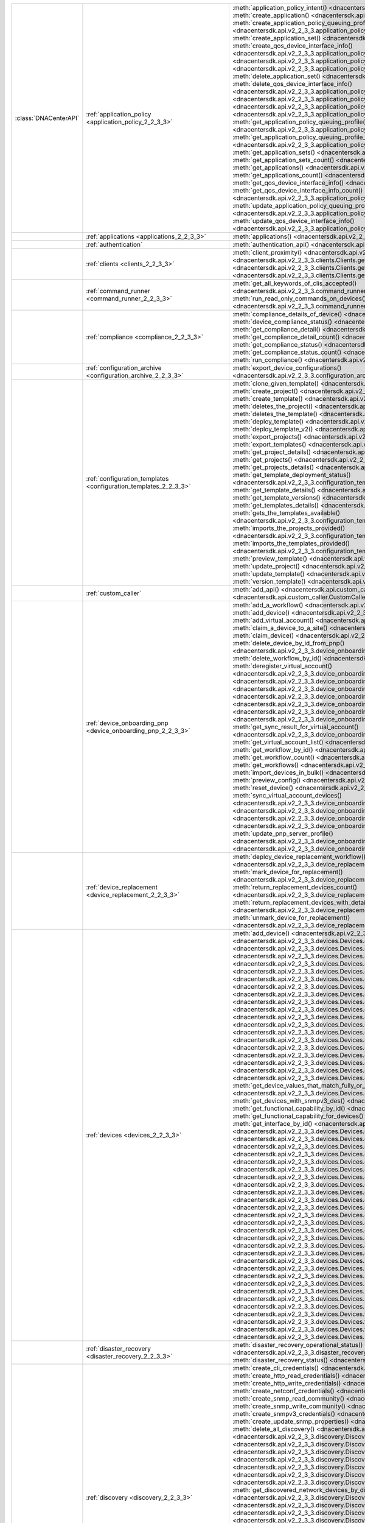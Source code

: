 +----------------------+--------------------------------------------------------------------------------+---------------------------------------------------------------------------------------------------------------------------------------------------------------------------------+
|:class:`DNACenterAPI` | :ref:`application_policy <application_policy_2_2_3_3>`                         | :meth:`application_policy_intent() <dnacentersdk.api.v2_2_3_3.application_policy.ApplicationPolicy.application_policy_intent>`                                                  |
|                      |                                                                                | :meth:`create_application() <dnacentersdk.api.v2_2_3_3.application_policy.ApplicationPolicy.create_application>`                                                                |
|                      |                                                                                | :meth:`create_application_policy_queuing_profile() <dnacentersdk.api.v2_2_3_3.application_policy.ApplicationPolicy.create_application_policy_queuing_profile>`                  |
|                      |                                                                                | :meth:`create_application_set() <dnacentersdk.api.v2_2_3_3.application_policy.ApplicationPolicy.create_application_set>`                                                        |
|                      |                                                                                | :meth:`create_qos_device_interface_info() <dnacentersdk.api.v2_2_3_3.application_policy.ApplicationPolicy.create_qos_device_interface_info>`                                    |
|                      |                                                                                | :meth:`delete_application() <dnacentersdk.api.v2_2_3_3.application_policy.ApplicationPolicy.delete_application>`                                                                |
|                      |                                                                                | :meth:`delete_application_policy_queuing_profile() <dnacentersdk.api.v2_2_3_3.application_policy.ApplicationPolicy.delete_application_policy_queuing_profile>`                  |
|                      |                                                                                | :meth:`delete_application_set() <dnacentersdk.api.v2_2_3_3.application_policy.ApplicationPolicy.delete_application_set>`                                                        |
|                      |                                                                                | :meth:`delete_qos_device_interface_info() <dnacentersdk.api.v2_2_3_3.application_policy.ApplicationPolicy.delete_qos_device_interface_info>`                                    |
|                      |                                                                                | :meth:`edit_application() <dnacentersdk.api.v2_2_3_3.application_policy.ApplicationPolicy.edit_application>`                                                                    |
|                      |                                                                                | :meth:`get_application_policy() <dnacentersdk.api.v2_2_3_3.application_policy.ApplicationPolicy.get_application_policy>`                                                        |
|                      |                                                                                | :meth:`get_application_policy_default() <dnacentersdk.api.v2_2_3_3.application_policy.ApplicationPolicy.get_application_policy_default>`                                        |
|                      |                                                                                | :meth:`get_application_policy_queuing_profile() <dnacentersdk.api.v2_2_3_3.application_policy.ApplicationPolicy.get_application_policy_queuing_profile>`                        |
|                      |                                                                                | :meth:`get_application_policy_queuing_profile_count() <dnacentersdk.api.v2_2_3_3.application_policy.ApplicationPolicy.get_application_policy_queuing_profile_count>`            |
|                      |                                                                                | :meth:`get_application_sets() <dnacentersdk.api.v2_2_3_3.application_policy.ApplicationPolicy.get_application_sets>`                                                            |
|                      |                                                                                | :meth:`get_application_sets_count() <dnacentersdk.api.v2_2_3_3.application_policy.ApplicationPolicy.get_application_sets_count>`                                                |
|                      |                                                                                | :meth:`get_applications() <dnacentersdk.api.v2_2_3_3.application_policy.ApplicationPolicy.get_applications>`                                                                    |
|                      |                                                                                | :meth:`get_applications_count() <dnacentersdk.api.v2_2_3_3.application_policy.ApplicationPolicy.get_applications_count>`                                                        |
|                      |                                                                                | :meth:`get_qos_device_interface_info() <dnacentersdk.api.v2_2_3_3.application_policy.ApplicationPolicy.get_qos_device_interface_info>`                                          |
|                      |                                                                                | :meth:`get_qos_device_interface_info_count() <dnacentersdk.api.v2_2_3_3.application_policy.ApplicationPolicy.get_qos_device_interface_info_count>`                              |
|                      |                                                                                | :meth:`update_application_policy_queuing_profile() <dnacentersdk.api.v2_2_3_3.application_policy.ApplicationPolicy.update_application_policy_queuing_profile>`                  |
|                      |                                                                                | :meth:`update_qos_device_interface_info() <dnacentersdk.api.v2_2_3_3.application_policy.ApplicationPolicy.update_qos_device_interface_info>`                                    |
+----------------------+--------------------------------------------------------------------------------+---------------------------------------------------------------------------------------------------------------------------------------------------------------------------------+
|                      | :ref:`applications <applications_2_2_3_3>`                                     | :meth:`applications() <dnacentersdk.api.v2_2_3_3.applications.Applications.applications>`                                                                                       |
+----------------------+--------------------------------------------------------------------------------+---------------------------------------------------------------------------------------------------------------------------------------------------------------------------------+
|                      | :ref:`authentication`                                                          | :meth:`authentication_api() <dnacentersdk.api.authentication.Authentication.authentication_api>`                                                                                |
+----------------------+--------------------------------------------------------------------------------+---------------------------------------------------------------------------------------------------------------------------------------------------------------------------------+
|                      | :ref:`clients <clients_2_2_3_3>`                                               | :meth:`client_proximity() <dnacentersdk.api.v2_2_3_3.clients.Clients.client_proximity>`                                                                                         |
|                      |                                                                                | :meth:`get_client_detail() <dnacentersdk.api.v2_2_3_3.clients.Clients.get_client_detail>`                                                                                       |
|                      |                                                                                | :meth:`get_client_enrichment_details() <dnacentersdk.api.v2_2_3_3.clients.Clients.get_client_enrichment_details>`                                                               |
|                      |                                                                                | :meth:`get_overall_client_health() <dnacentersdk.api.v2_2_3_3.clients.Clients.get_overall_client_health>`                                                                       |
+----------------------+--------------------------------------------------------------------------------+---------------------------------------------------------------------------------------------------------------------------------------------------------------------------------+
|                      | :ref:`command_runner <command_runner_2_2_3_3>`                                 | :meth:`get_all_keywords_of_clis_accepted() <dnacentersdk.api.v2_2_3_3.command_runner.CommandRunner.get_all_keywords_of_clis_accepted>`                                          |
|                      |                                                                                | :meth:`run_read_only_commands_on_devices() <dnacentersdk.api.v2_2_3_3.command_runner.CommandRunner.run_read_only_commands_on_devices>`                                          |
+----------------------+--------------------------------------------------------------------------------+---------------------------------------------------------------------------------------------------------------------------------------------------------------------------------+
|                      | :ref:`compliance <compliance_2_2_3_3>`                                         | :meth:`compliance_details_of_device() <dnacentersdk.api.v2_2_3_3.compliance.Compliance.compliance_details_of_device>`                                                           |
|                      |                                                                                | :meth:`device_compliance_status() <dnacentersdk.api.v2_2_3_3.compliance.Compliance.device_compliance_status>`                                                                   |
|                      |                                                                                | :meth:`get_compliance_detail() <dnacentersdk.api.v2_2_3_3.compliance.Compliance.get_compliance_detail>`                                                                         |
|                      |                                                                                | :meth:`get_compliance_detail_count() <dnacentersdk.api.v2_2_3_3.compliance.Compliance.get_compliance_detail_count>`                                                             |
|                      |                                                                                | :meth:`get_compliance_status() <dnacentersdk.api.v2_2_3_3.compliance.Compliance.get_compliance_status>`                                                                         |
|                      |                                                                                | :meth:`get_compliance_status_count() <dnacentersdk.api.v2_2_3_3.compliance.Compliance.get_compliance_status_count>`                                                             |
|                      |                                                                                | :meth:`run_compliance() <dnacentersdk.api.v2_2_3_3.compliance.Compliance.run_compliance>`                                                                                       |
+----------------------+--------------------------------------------------------------------------------+---------------------------------------------------------------------------------------------------------------------------------------------------------------------------------+
|                      | :ref:`configuration_archive <configuration_archive_2_2_3_3>`                   | :meth:`export_device_configurations() <dnacentersdk.api.v2_2_3_3.configuration_archive.ConfigurationArchive.export_device_configurations>`                                      |
+----------------------+--------------------------------------------------------------------------------+---------------------------------------------------------------------------------------------------------------------------------------------------------------------------------+
|                      | :ref:`configuration_templates <configuration_templates_2_2_3_3>`               | :meth:`clone_given_template() <dnacentersdk.api.v2_2_3_3.configuration_templates.ConfigurationTemplates.clone_given_template>`                                                  |
|                      |                                                                                | :meth:`create_project() <dnacentersdk.api.v2_2_3_3.configuration_templates.ConfigurationTemplates.create_project>`                                                              |
|                      |                                                                                | :meth:`create_template() <dnacentersdk.api.v2_2_3_3.configuration_templates.ConfigurationTemplates.create_template>`                                                            |
|                      |                                                                                | :meth:`deletes_the_project() <dnacentersdk.api.v2_2_3_3.configuration_templates.ConfigurationTemplates.deletes_the_project>`                                                    |
|                      |                                                                                | :meth:`deletes_the_template() <dnacentersdk.api.v2_2_3_3.configuration_templates.ConfigurationTemplates.deletes_the_template>`                                                  |
|                      |                                                                                | :meth:`deploy_template() <dnacentersdk.api.v2_2_3_3.configuration_templates.ConfigurationTemplates.deploy_template>`                                                            |
|                      |                                                                                | :meth:`deploy_template_v2() <dnacentersdk.api.v2_2_3_3.configuration_templates.ConfigurationTemplates.deploy_template_v2>`                                                      |
|                      |                                                                                | :meth:`export_projects() <dnacentersdk.api.v2_2_3_3.configuration_templates.ConfigurationTemplates.export_projects>`                                                            |
|                      |                                                                                | :meth:`export_templates() <dnacentersdk.api.v2_2_3_3.configuration_templates.ConfigurationTemplates.export_templates>`                                                          |
|                      |                                                                                | :meth:`get_project_details() <dnacentersdk.api.v2_2_3_3.configuration_templates.ConfigurationTemplates.get_project_details>`                                                    |
|                      |                                                                                | :meth:`get_projects() <dnacentersdk.api.v2_2_3_3.configuration_templates.ConfigurationTemplates.get_projects>`                                                                  |
|                      |                                                                                | :meth:`get_projects_details() <dnacentersdk.api.v2_2_3_3.configuration_templates.ConfigurationTemplates.get_projects_details>`                                                  |
|                      |                                                                                | :meth:`get_template_deployment_status() <dnacentersdk.api.v2_2_3_3.configuration_templates.ConfigurationTemplates.get_template_deployment_status>`                              |
|                      |                                                                                | :meth:`get_template_details() <dnacentersdk.api.v2_2_3_3.configuration_templates.ConfigurationTemplates.get_template_details>`                                                  |
|                      |                                                                                | :meth:`get_template_versions() <dnacentersdk.api.v2_2_3_3.configuration_templates.ConfigurationTemplates.get_template_versions>`                                                |
|                      |                                                                                | :meth:`get_templates_details() <dnacentersdk.api.v2_2_3_3.configuration_templates.ConfigurationTemplates.get_templates_details>`                                                |
|                      |                                                                                | :meth:`gets_the_templates_available() <dnacentersdk.api.v2_2_3_3.configuration_templates.ConfigurationTemplates.gets_the_templates_available>`                                  |
|                      |                                                                                | :meth:`imports_the_projects_provided() <dnacentersdk.api.v2_2_3_3.configuration_templates.ConfigurationTemplates.imports_the_projects_provided>`                                |
|                      |                                                                                | :meth:`imports_the_templates_provided() <dnacentersdk.api.v2_2_3_3.configuration_templates.ConfigurationTemplates.imports_the_templates_provided>`                              |
|                      |                                                                                | :meth:`preview_template() <dnacentersdk.api.v2_2_3_3.configuration_templates.ConfigurationTemplates.preview_template>`                                                          |
|                      |                                                                                | :meth:`update_project() <dnacentersdk.api.v2_2_3_3.configuration_templates.ConfigurationTemplates.update_project>`                                                              |
|                      |                                                                                | :meth:`update_template() <dnacentersdk.api.v2_2_3_3.configuration_templates.ConfigurationTemplates.update_template>`                                                            |
|                      |                                                                                | :meth:`version_template() <dnacentersdk.api.v2_2_3_3.configuration_templates.ConfigurationTemplates.version_template>`                                                          |
+----------------------+--------------------------------------------------------------------------------+---------------------------------------------------------------------------------------------------------------------------------------------------------------------------------+
|                      | :ref:`custom_caller`                                                           | :meth:`add_api() <dnacentersdk.api.custom_caller.CustomCaller.add_api>`                                                                                                         |
|                      |                                                                                | :meth:`call_api() <dnacentersdk.api.custom_caller.CustomCaller.call_api>`                                                                                                       |
+----------------------+--------------------------------------------------------------------------------+---------------------------------------------------------------------------------------------------------------------------------------------------------------------------------+
|                      | :ref:`device_onboarding_pnp <device_onboarding_pnp_2_2_3_3>`                   | :meth:`add_a_workflow() <dnacentersdk.api.v2_2_3_3.device_onboarding_pnp.DeviceOnboardingPnp.add_a_workflow>`                                                                   |
|                      |                                                                                | :meth:`add_device() <dnacentersdk.api.v2_2_3_3.device_onboarding_pnp.DeviceOnboardingPnp.add_device>`                                                                           |
|                      |                                                                                | :meth:`add_virtual_account() <dnacentersdk.api.v2_2_3_3.device_onboarding_pnp.DeviceOnboardingPnp.add_virtual_account>`                                                         |
|                      |                                                                                | :meth:`claim_a_device_to_a_site() <dnacentersdk.api.v2_2_3_3.device_onboarding_pnp.DeviceOnboardingPnp.claim_a_device_to_a_site>`                                               |
|                      |                                                                                | :meth:`claim_device() <dnacentersdk.api.v2_2_3_3.device_onboarding_pnp.DeviceOnboardingPnp.claim_device>`                                                                       |
|                      |                                                                                | :meth:`delete_device_by_id_from_pnp() <dnacentersdk.api.v2_2_3_3.device_onboarding_pnp.DeviceOnboardingPnp.delete_device_by_id_from_pnp>`                                       |
|                      |                                                                                | :meth:`delete_workflow_by_id() <dnacentersdk.api.v2_2_3_3.device_onboarding_pnp.DeviceOnboardingPnp.delete_workflow_by_id>`                                                     |
|                      |                                                                                | :meth:`deregister_virtual_account() <dnacentersdk.api.v2_2_3_3.device_onboarding_pnp.DeviceOnboardingPnp.deregister_virtual_account>`                                           |
|                      |                                                                                | :meth:`get_device_by_id() <dnacentersdk.api.v2_2_3_3.device_onboarding_pnp.DeviceOnboardingPnp.get_device_by_id>`                                                               |
|                      |                                                                                | :meth:`get_device_count() <dnacentersdk.api.v2_2_3_3.device_onboarding_pnp.DeviceOnboardingPnp.get_device_count>`                                                               |
|                      |                                                                                | :meth:`get_device_history() <dnacentersdk.api.v2_2_3_3.device_onboarding_pnp.DeviceOnboardingPnp.get_device_history>`                                                           |
|                      |                                                                                | :meth:`get_device_list() <dnacentersdk.api.v2_2_3_3.device_onboarding_pnp.DeviceOnboardingPnp.get_device_list>`                                                                 |
|                      |                                                                                | :meth:`get_pnp_global_settings() <dnacentersdk.api.v2_2_3_3.device_onboarding_pnp.DeviceOnboardingPnp.get_pnp_global_settings>`                                                 |
|                      |                                                                                | :meth:`get_smart_account_list() <dnacentersdk.api.v2_2_3_3.device_onboarding_pnp.DeviceOnboardingPnp.get_smart_account_list>`                                                   |
|                      |                                                                                | :meth:`get_sync_result_for_virtual_account() <dnacentersdk.api.v2_2_3_3.device_onboarding_pnp.DeviceOnboardingPnp.get_sync_result_for_virtual_account>`                         |
|                      |                                                                                | :meth:`get_virtual_account_list() <dnacentersdk.api.v2_2_3_3.device_onboarding_pnp.DeviceOnboardingPnp.get_virtual_account_list>`                                               |
|                      |                                                                                | :meth:`get_workflow_by_id() <dnacentersdk.api.v2_2_3_3.device_onboarding_pnp.DeviceOnboardingPnp.get_workflow_by_id>`                                                           |
|                      |                                                                                | :meth:`get_workflow_count() <dnacentersdk.api.v2_2_3_3.device_onboarding_pnp.DeviceOnboardingPnp.get_workflow_count>`                                                           |
|                      |                                                                                | :meth:`get_workflows() <dnacentersdk.api.v2_2_3_3.device_onboarding_pnp.DeviceOnboardingPnp.get_workflows>`                                                                     |
|                      |                                                                                | :meth:`import_devices_in_bulk() <dnacentersdk.api.v2_2_3_3.device_onboarding_pnp.DeviceOnboardingPnp.import_devices_in_bulk>`                                                   |
|                      |                                                                                | :meth:`preview_config() <dnacentersdk.api.v2_2_3_3.device_onboarding_pnp.DeviceOnboardingPnp.preview_config>`                                                                   |
|                      |                                                                                | :meth:`reset_device() <dnacentersdk.api.v2_2_3_3.device_onboarding_pnp.DeviceOnboardingPnp.reset_device>`                                                                       |
|                      |                                                                                | :meth:`sync_virtual_account_devices() <dnacentersdk.api.v2_2_3_3.device_onboarding_pnp.DeviceOnboardingPnp.sync_virtual_account_devices>`                                       |
|                      |                                                                                | :meth:`un_claim_device() <dnacentersdk.api.v2_2_3_3.device_onboarding_pnp.DeviceOnboardingPnp.un_claim_device>`                                                                 |
|                      |                                                                                | :meth:`update_device() <dnacentersdk.api.v2_2_3_3.device_onboarding_pnp.DeviceOnboardingPnp.update_device>`                                                                     |
|                      |                                                                                | :meth:`update_pnp_global_settings() <dnacentersdk.api.v2_2_3_3.device_onboarding_pnp.DeviceOnboardingPnp.update_pnp_global_settings>`                                           |
|                      |                                                                                | :meth:`update_pnp_server_profile() <dnacentersdk.api.v2_2_3_3.device_onboarding_pnp.DeviceOnboardingPnp.update_pnp_server_profile>`                                             |
|                      |                                                                                | :meth:`update_workflow() <dnacentersdk.api.v2_2_3_3.device_onboarding_pnp.DeviceOnboardingPnp.update_workflow>`                                                                 |
+----------------------+--------------------------------------------------------------------------------+---------------------------------------------------------------------------------------------------------------------------------------------------------------------------------+
|                      | :ref:`device_replacement <device_replacement_2_2_3_3>`                         | :meth:`deploy_device_replacement_workflow() <dnacentersdk.api.v2_2_3_3.device_replacement.DeviceReplacement.deploy_device_replacement_workflow>`                                |
|                      |                                                                                | :meth:`mark_device_for_replacement() <dnacentersdk.api.v2_2_3_3.device_replacement.DeviceReplacement.mark_device_for_replacement>`                                              |
|                      |                                                                                | :meth:`return_replacement_devices_count() <dnacentersdk.api.v2_2_3_3.device_replacement.DeviceReplacement.return_replacement_devices_count>`                                    |
|                      |                                                                                | :meth:`return_replacement_devices_with_details() <dnacentersdk.api.v2_2_3_3.device_replacement.DeviceReplacement.return_replacement_devices_with_details>`                      |
|                      |                                                                                | :meth:`unmark_device_for_replacement() <dnacentersdk.api.v2_2_3_3.device_replacement.DeviceReplacement.unmark_device_for_replacement>`                                          |
+----------------------+--------------------------------------------------------------------------------+---------------------------------------------------------------------------------------------------------------------------------------------------------------------------------+
|                      | :ref:`devices <devices_2_2_3_3>`                                               | :meth:`add_device() <dnacentersdk.api.v2_2_3_3.devices.Devices.add_device>`                                                                                                     |
|                      |                                                                                | :meth:`delete_device_by_id() <dnacentersdk.api.v2_2_3_3.devices.Devices.delete_device_by_id>`                                                                                   |
|                      |                                                                                | :meth:`devices() <dnacentersdk.api.v2_2_3_3.devices.Devices.devices>`                                                                                                           |
|                      |                                                                                | :meth:`export_device_list() <dnacentersdk.api.v2_2_3_3.devices.Devices.export_device_list>`                                                                                     |
|                      |                                                                                | :meth:`get_all_interfaces() <dnacentersdk.api.v2_2_3_3.devices.Devices.get_all_interfaces>`                                                                                     |
|                      |                                                                                | :meth:`get_chassis_details_for_device() <dnacentersdk.api.v2_2_3_3.devices.Devices.get_chassis_details_for_device>`                                                             |
|                      |                                                                                | :meth:`get_device_by_id() <dnacentersdk.api.v2_2_3_3.devices.Devices.get_device_by_id>`                                                                                         |
|                      |                                                                                | :meth:`get_device_by_serial_number() <dnacentersdk.api.v2_2_3_3.devices.Devices.get_device_by_serial_number>`                                                                   |
|                      |                                                                                | :meth:`get_device_config_by_id() <dnacentersdk.api.v2_2_3_3.devices.Devices.get_device_config_by_id>`                                                                           |
|                      |                                                                                | :meth:`get_device_config_count() <dnacentersdk.api.v2_2_3_3.devices.Devices.get_device_config_count>`                                                                           |
|                      |                                                                                | :meth:`get_device_config_for_all_devices() <dnacentersdk.api.v2_2_3_3.devices.Devices.get_device_config_for_all_devices>`                                                       |
|                      |                                                                                | :meth:`get_device_count() <dnacentersdk.api.v2_2_3_3.devices.Devices.get_device_count>`                                                                                         |
|                      |                                                                                | :meth:`get_device_detail() <dnacentersdk.api.v2_2_3_3.devices.Devices.get_device_detail>`                                                                                       |
|                      |                                                                                | :meth:`get_device_enrichment_details() <dnacentersdk.api.v2_2_3_3.devices.Devices.get_device_enrichment_details>`                                                               |
|                      |                                                                                | :meth:`get_device_interface_count() <dnacentersdk.api.v2_2_3_3.devices.Devices.get_device_interface_count>`                                                                     |
|                      |                                                                                | :meth:`get_device_interface_count_by_id() <dnacentersdk.api.v2_2_3_3.devices.Devices.get_device_interface_count_by_id>`                                                         |
|                      |                                                                                | :meth:`get_device_interface_vlans() <dnacentersdk.api.v2_2_3_3.devices.Devices.get_device_interface_vlans>`                                                                     |
|                      |                                                                                | :meth:`get_device_interfaces_by_specified_range() <dnacentersdk.api.v2_2_3_3.devices.Devices.get_device_interfaces_by_specified_range>`                                         |
|                      |                                                                                | :meth:`get_device_list() <dnacentersdk.api.v2_2_3_3.devices.Devices.get_device_list>`                                                                                           |
|                      |                                                                                | :meth:`get_device_summary() <dnacentersdk.api.v2_2_3_3.devices.Devices.get_device_summary>`                                                                                     |
|                      |                                                                                | :meth:`get_device_values_that_match_fully_or_partially_an_attribute() <dnacentersdk.api.v2_2_3_3.devices.Devices.get_device_values_that_match_fully_or_partially_an_attribute>` |
|                      |                                                                                | :meth:`get_devices_with_snmpv3_des() <dnacentersdk.api.v2_2_3_3.devices.Devices.get_devices_with_snmpv3_des>`                                                                   |
|                      |                                                                                | :meth:`get_functional_capability_by_id() <dnacentersdk.api.v2_2_3_3.devices.Devices.get_functional_capability_by_id>`                                                           |
|                      |                                                                                | :meth:`get_functional_capability_for_devices() <dnacentersdk.api.v2_2_3_3.devices.Devices.get_functional_capability_for_devices>`                                               |
|                      |                                                                                | :meth:`get_interface_by_id() <dnacentersdk.api.v2_2_3_3.devices.Devices.get_interface_by_id>`                                                                                   |
|                      |                                                                                | :meth:`get_interface_by_ip() <dnacentersdk.api.v2_2_3_3.devices.Devices.get_interface_by_ip>`                                                                                   |
|                      |                                                                                | :meth:`get_interface_details() <dnacentersdk.api.v2_2_3_3.devices.Devices.get_interface_details>`                                                                               |
|                      |                                                                                | :meth:`get_interface_info_by_id() <dnacentersdk.api.v2_2_3_3.devices.Devices.get_interface_info_by_id>`                                                                         |
|                      |                                                                                | :meth:`get_isis_interfaces() <dnacentersdk.api.v2_2_3_3.devices.Devices.get_isis_interfaces>`                                                                                   |
|                      |                                                                                | :meth:`get_linecard_details() <dnacentersdk.api.v2_2_3_3.devices.Devices.get_linecard_details>`                                                                                 |
|                      |                                                                                | :meth:`get_module_count() <dnacentersdk.api.v2_2_3_3.devices.Devices.get_module_count>`                                                                                         |
|                      |                                                                                | :meth:`get_module_info_by_id() <dnacentersdk.api.v2_2_3_3.devices.Devices.get_module_info_by_id>`                                                                               |
|                      |                                                                                | :meth:`get_modules() <dnacentersdk.api.v2_2_3_3.devices.Devices.get_modules>`                                                                                                   |
|                      |                                                                                | :meth:`get_network_device_by_ip() <dnacentersdk.api.v2_2_3_3.devices.Devices.get_network_device_by_ip>`                                                                         |
|                      |                                                                                | :meth:`get_network_device_by_pagination_range() <dnacentersdk.api.v2_2_3_3.devices.Devices.get_network_device_by_pagination_range>`                                             |
|                      |                                                                                | :meth:`get_organization_list_for_meraki() <dnacentersdk.api.v2_2_3_3.devices.Devices.get_organization_list_for_meraki>`                                                         |
|                      |                                                                                | :meth:`get_ospf_interfaces() <dnacentersdk.api.v2_2_3_3.devices.Devices.get_ospf_interfaces>`                                                                                   |
|                      |                                                                                | :meth:`get_polling_interval_by_id() <dnacentersdk.api.v2_2_3_3.devices.Devices.get_polling_interval_by_id>`                                                                     |
|                      |                                                                                | :meth:`get_polling_interval_for_all_devices() <dnacentersdk.api.v2_2_3_3.devices.Devices.get_polling_interval_for_all_devices>`                                                 |
|                      |                                                                                | :meth:`get_stack_details_for_device() <dnacentersdk.api.v2_2_3_3.devices.Devices.get_stack_details_for_device>`                                                                 |
|                      |                                                                                | :meth:`get_supervisor_card_detail() <dnacentersdk.api.v2_2_3_3.devices.Devices.get_supervisor_card_detail>`                                                                     |
|                      |                                                                                | :meth:`get_wireless_lan_controller_details_by_id() <dnacentersdk.api.v2_2_3_3.devices.Devices.get_wireless_lan_controller_details_by_id>`                                       |
|                      |                                                                                | :meth:`inventory_insight_device_link_mismatch() <dnacentersdk.api.v2_2_3_3.devices.Devices.inventory_insight_device_link_mismatch>`                                             |
|                      |                                                                                | :meth:`poe_details() <dnacentersdk.api.v2_2_3_3.devices.Devices.poe_details>`                                                                                                   |
|                      |                                                                                | :meth:`poe_interface_details() <dnacentersdk.api.v2_2_3_3.devices.Devices.poe_interface_details>`                                                                               |
|                      |                                                                                | :meth:`register_device_for_wsa() <dnacentersdk.api.v2_2_3_3.devices.Devices.register_device_for_wsa>`                                                                           |
|                      |                                                                                | :meth:`return_power_supply_fan_details_for_the_given_device() <dnacentersdk.api.v2_2_3_3.devices.Devices.return_power_supply_fan_details_for_the_given_device>`                 |
|                      |                                                                                | :meth:`sync_devices() <dnacentersdk.api.v2_2_3_3.devices.Devices.sync_devices>`                                                                                                 |
|                      |                                                                                | :meth:`sync_devices_using_forcesync() <dnacentersdk.api.v2_2_3_3.devices.Devices.sync_devices_using_forcesync>`                                                                 |
|                      |                                                                                | :meth:`threat_detail_count() <dnacentersdk.api.v2_2_3_3.devices.Devices.threat_detail_count>`                                                                                   |
|                      |                                                                                | :meth:`threat_details() <dnacentersdk.api.v2_2_3_3.devices.Devices.threat_details>`                                                                                             |
|                      |                                                                                | :meth:`threat_summary() <dnacentersdk.api.v2_2_3_3.devices.Devices.threat_summary>`                                                                                             |
|                      |                                                                                | :meth:`update_device_role() <dnacentersdk.api.v2_2_3_3.devices.Devices.update_device_role>`                                                                                     |
+----------------------+--------------------------------------------------------------------------------+---------------------------------------------------------------------------------------------------------------------------------------------------------------------------------+
|                      | :ref:`disaster_recovery <disaster_recovery_2_2_3_3>`                           | :meth:`disaster_recovery_operational_status() <dnacentersdk.api.v2_2_3_3.disaster_recovery.DisasterRecovery.disaster_recovery_operational_status>`                              |
|                      |                                                                                | :meth:`disaster_recovery_status() <dnacentersdk.api.v2_2_3_3.disaster_recovery.DisasterRecovery.disaster_recovery_status>`                                                      |
+----------------------+--------------------------------------------------------------------------------+---------------------------------------------------------------------------------------------------------------------------------------------------------------------------------+
|                      | :ref:`discovery <discovery_2_2_3_3>`                                           | :meth:`create_cli_credentials() <dnacentersdk.api.v2_2_3_3.discovery.Discovery.create_cli_credentials>`                                                                         |
|                      |                                                                                | :meth:`create_http_read_credentials() <dnacentersdk.api.v2_2_3_3.discovery.Discovery.create_http_read_credentials>`                                                             |
|                      |                                                                                | :meth:`create_http_write_credentials() <dnacentersdk.api.v2_2_3_3.discovery.Discovery.create_http_write_credentials>`                                                           |
|                      |                                                                                | :meth:`create_netconf_credentials() <dnacentersdk.api.v2_2_3_3.discovery.Discovery.create_netconf_credentials>`                                                                 |
|                      |                                                                                | :meth:`create_snmp_read_community() <dnacentersdk.api.v2_2_3_3.discovery.Discovery.create_snmp_read_community>`                                                                 |
|                      |                                                                                | :meth:`create_snmp_write_community() <dnacentersdk.api.v2_2_3_3.discovery.Discovery.create_snmp_write_community>`                                                               |
|                      |                                                                                | :meth:`create_snmpv3_credentials() <dnacentersdk.api.v2_2_3_3.discovery.Discovery.create_snmpv3_credentials>`                                                                   |
|                      |                                                                                | :meth:`create_update_snmp_properties() <dnacentersdk.api.v2_2_3_3.discovery.Discovery.create_update_snmp_properties>`                                                           |
|                      |                                                                                | :meth:`delete_all_discovery() <dnacentersdk.api.v2_2_3_3.discovery.Discovery.delete_all_discovery>`                                                                             |
|                      |                                                                                | :meth:`delete_discovery_by_id() <dnacentersdk.api.v2_2_3_3.discovery.Discovery.delete_discovery_by_id>`                                                                         |
|                      |                                                                                | :meth:`delete_discovery_by_specified_range() <dnacentersdk.api.v2_2_3_3.discovery.Discovery.delete_discovery_by_specified_range>`                                               |
|                      |                                                                                | :meth:`delete_global_credentials_by_id() <dnacentersdk.api.v2_2_3_3.discovery.Discovery.delete_global_credentials_by_id>`                                                       |
|                      |                                                                                | :meth:`get_count_of_all_discovery_jobs() <dnacentersdk.api.v2_2_3_3.discovery.Discovery.get_count_of_all_discovery_jobs>`                                                       |
|                      |                                                                                | :meth:`get_credential_sub_type_by_credential_id() <dnacentersdk.api.v2_2_3_3.discovery.Discovery.get_credential_sub_type_by_credential_id>`                                     |
|                      |                                                                                | :meth:`get_devices_discovered_by_id() <dnacentersdk.api.v2_2_3_3.discovery.Discovery.get_devices_discovered_by_id>`                                                             |
|                      |                                                                                | :meth:`get_discovered_devices_by_range() <dnacentersdk.api.v2_2_3_3.discovery.Discovery.get_discovered_devices_by_range>`                                                       |
|                      |                                                                                | :meth:`get_discovered_network_devices_by_discovery_id() <dnacentersdk.api.v2_2_3_3.discovery.Discovery.get_discovered_network_devices_by_discovery_id>`                         |
|                      |                                                                                | :meth:`get_discoveries_by_range() <dnacentersdk.api.v2_2_3_3.discovery.Discovery.get_discoveries_by_range>`                                                                     |
|                      |                                                                                | :meth:`get_discovery_by_id() <dnacentersdk.api.v2_2_3_3.discovery.Discovery.get_discovery_by_id>`                                                                               |
|                      |                                                                                | :meth:`get_discovery_jobs_by_ip() <dnacentersdk.api.v2_2_3_3.discovery.Discovery.get_discovery_jobs_by_ip>`                                                                     |
|                      |                                                                                | :meth:`get_global_credentials() <dnacentersdk.api.v2_2_3_3.discovery.Discovery.get_global_credentials>`                                                                         |
|                      |                                                                                | :meth:`get_list_of_discoveries_by_discovery_id() <dnacentersdk.api.v2_2_3_3.discovery.Discovery.get_list_of_discoveries_by_discovery_id>`                                       |
|                      |                                                                                | :meth:`get_network_devices_from_discovery() <dnacentersdk.api.v2_2_3_3.discovery.Discovery.get_network_devices_from_discovery>`                                                 |
|                      |                                                                                | :meth:`get_snmp_properties() <dnacentersdk.api.v2_2_3_3.discovery.Discovery.get_snmp_properties>`                                                                               |
|                      |                                                                                | :meth:`start_discovery() <dnacentersdk.api.v2_2_3_3.discovery.Discovery.start_discovery>`                                                                                       |
|                      |                                                                                | :meth:`update_cli_credentials() <dnacentersdk.api.v2_2_3_3.discovery.Discovery.update_cli_credentials>`                                                                         |
|                      |                                                                                | :meth:`update_global_credentials() <dnacentersdk.api.v2_2_3_3.discovery.Discovery.update_global_credentials>`                                                                   |
|                      |                                                                                | :meth:`update_http_read_credential() <dnacentersdk.api.v2_2_3_3.discovery.Discovery.update_http_read_credential>`                                                               |
|                      |                                                                                | :meth:`update_http_write_credentials() <dnacentersdk.api.v2_2_3_3.discovery.Discovery.update_http_write_credentials>`                                                           |
|                      |                                                                                | :meth:`update_netconf_credentials() <dnacentersdk.api.v2_2_3_3.discovery.Discovery.update_netconf_credentials>`                                                                 |
|                      |                                                                                | :meth:`update_snmp_read_community() <dnacentersdk.api.v2_2_3_3.discovery.Discovery.update_snmp_read_community>`                                                                 |
|                      |                                                                                | :meth:`update_snmp_write_community() <dnacentersdk.api.v2_2_3_3.discovery.Discovery.update_snmp_write_community>`                                                               |
|                      |                                                                                | :meth:`update_snmpv3_credentials() <dnacentersdk.api.v2_2_3_3.discovery.Discovery.update_snmpv3_credentials>`                                                                   |
|                      |                                                                                | :meth:`updates_discovery_by_id() <dnacentersdk.api.v2_2_3_3.discovery.Discovery.updates_discovery_by_id>`                                                                       |
+----------------------+--------------------------------------------------------------------------------+---------------------------------------------------------------------------------------------------------------------------------------------------------------------------------+
|                      | :ref:`event_management <event_management_2_2_3_3>`                             | :meth:`count_of_event_subscriptions() <dnacentersdk.api.v2_2_3_3.event_management.EventManagement.count_of_event_subscriptions>`                                                |
|                      |                                                                                | :meth:`count_of_events() <dnacentersdk.api.v2_2_3_3.event_management.EventManagement.count_of_events>`                                                                          |
|                      |                                                                                | :meth:`count_of_notifications() <dnacentersdk.api.v2_2_3_3.event_management.EventManagement.count_of_notifications>`                                                            |
|                      |                                                                                | :meth:`create_email_event_subscription() <dnacentersdk.api.v2_2_3_3.event_management.EventManagement.create_email_event_subscription>`                                          |
|                      |                                                                                | :meth:`create_event_subscriptions() <dnacentersdk.api.v2_2_3_3.event_management.EventManagement.create_event_subscriptions>`                                                    |
|                      |                                                                                | :meth:`create_rest_webhook_event_subscription() <dnacentersdk.api.v2_2_3_3.event_management.EventManagement.create_rest_webhook_event_subscription>`                            |
|                      |                                                                                | :meth:`create_syslog_event_subscription() <dnacentersdk.api.v2_2_3_3.event_management.EventManagement.create_syslog_event_subscription>`                                        |
|                      |                                                                                | :meth:`delete_event_subscriptions() <dnacentersdk.api.v2_2_3_3.event_management.EventManagement.delete_event_subscriptions>`                                                    |
|                      |                                                                                | :meth:`eventartifact_count() <dnacentersdk.api.v2_2_3_3.event_management.EventManagement.eventartifact_count>`                                                                  |
|                      |                                                                                | :meth:`get_auditlog_parent_records() <dnacentersdk.api.v2_2_3_3.event_management.EventManagement.get_auditlog_parent_records>`                                                  |
|                      |                                                                                | :meth:`get_auditlog_records() <dnacentersdk.api.v2_2_3_3.event_management.EventManagement.get_auditlog_records>`                                                                |
|                      |                                                                                | :meth:`get_auditlog_summary() <dnacentersdk.api.v2_2_3_3.event_management.EventManagement.get_auditlog_summary>`                                                                |
|                      |                                                                                | :meth:`get_email_event_subscriptions() <dnacentersdk.api.v2_2_3_3.event_management.EventManagement.get_email_event_subscriptions>`                                              |
|                      |                                                                                | :meth:`get_email_subscription_details() <dnacentersdk.api.v2_2_3_3.event_management.EventManagement.get_email_subscription_details>`                                            |
|                      |                                                                                | :meth:`get_event_subscriptions() <dnacentersdk.api.v2_2_3_3.event_management.EventManagement.get_event_subscriptions>`                                                          |
|                      |                                                                                | :meth:`get_eventartifacts() <dnacentersdk.api.v2_2_3_3.event_management.EventManagement.get_eventartifacts>`                                                                    |
|                      |                                                                                | :meth:`get_events() <dnacentersdk.api.v2_2_3_3.event_management.EventManagement.get_events>`                                                                                    |
|                      |                                                                                | :meth:`get_notifications() <dnacentersdk.api.v2_2_3_3.event_management.EventManagement.get_notifications>`                                                                      |
|                      |                                                                                | :meth:`get_rest_webhook_event_subscriptions() <dnacentersdk.api.v2_2_3_3.event_management.EventManagement.get_rest_webhook_event_subscriptions>`                                |
|                      |                                                                                | :meth:`get_rest_webhook_subscription_details() <dnacentersdk.api.v2_2_3_3.event_management.EventManagement.get_rest_webhook_subscription_details>`                              |
|                      |                                                                                | :meth:`get_status_api_for_events() <dnacentersdk.api.v2_2_3_3.event_management.EventManagement.get_status_api_for_events>`                                                      |
|                      |                                                                                | :meth:`get_syslog_event_subscriptions() <dnacentersdk.api.v2_2_3_3.event_management.EventManagement.get_syslog_event_subscriptions>`                                            |
|                      |                                                                                | :meth:`get_syslog_subscription_details() <dnacentersdk.api.v2_2_3_3.event_management.EventManagement.get_syslog_subscription_details>`                                          |
|                      |                                                                                | :meth:`update_email_event_subscription() <dnacentersdk.api.v2_2_3_3.event_management.EventManagement.update_email_event_subscription>`                                          |
|                      |                                                                                | :meth:`update_event_subscriptions() <dnacentersdk.api.v2_2_3_3.event_management.EventManagement.update_event_subscriptions>`                                                    |
|                      |                                                                                | :meth:`update_rest_webhook_event_subscription() <dnacentersdk.api.v2_2_3_3.event_management.EventManagement.update_rest_webhook_event_subscription>`                            |
|                      |                                                                                | :meth:`update_syslog_event_subscription() <dnacentersdk.api.v2_2_3_3.event_management.EventManagement.update_syslog_event_subscription>`                                        |
+----------------------+--------------------------------------------------------------------------------+---------------------------------------------------------------------------------------------------------------------------------------------------------------------------------+
|                      | :ref:`fabric_wireless <fabric_wireless_2_2_3_3>`                               | :meth:`add_ssid_to_ip_pool_mapping() <dnacentersdk.api.v2_2_3_3.fabric_wireless.FabricWireless.add_ssid_to_ip_pool_mapping>`                                                    |
|                      |                                                                                | :meth:`add_w_l_c_to_fabric_domain() <dnacentersdk.api.v2_2_3_3.fabric_wireless.FabricWireless.add_w_l_c_to_fabric_domain>`                                                      |
|                      |                                                                                | :meth:`get_ssid_to_ip_pool_mapping() <dnacentersdk.api.v2_2_3_3.fabric_wireless.FabricWireless.get_ssid_to_ip_pool_mapping>`                                                    |
|                      |                                                                                | :meth:`remove_w_l_c_from_fabric_domain() <dnacentersdk.api.v2_2_3_3.fabric_wireless.FabricWireless.remove_w_l_c_from_fabric_domain>`                                            |
|                      |                                                                                | :meth:`update_ssid_to_ip_pool_mapping() <dnacentersdk.api.v2_2_3_3.fabric_wireless.FabricWireless.update_ssid_to_ip_pool_mapping>`                                              |
+----------------------+--------------------------------------------------------------------------------+---------------------------------------------------------------------------------------------------------------------------------------------------------------------------------+
|                      | :ref:`file <file_2_2_3_3>`                                                     | :meth:`download_a_file_by_fileid() <dnacentersdk.api.v2_2_3_3.file.File.download_a_file_by_fileid>`                                                                             |
|                      |                                                                                | :meth:`get_list_of_available_namespaces() <dnacentersdk.api.v2_2_3_3.file.File.get_list_of_available_namespaces>`                                                               |
|                      |                                                                                | :meth:`get_list_of_files() <dnacentersdk.api.v2_2_3_3.file.File.get_list_of_files>`                                                                                             |
+----------------------+--------------------------------------------------------------------------------+---------------------------------------------------------------------------------------------------------------------------------------------------------------------------------+
|                      | :ref:`health_and_performance <health_and_performance_2_2_3_3>`                 | :meth:`system_health() <dnacentersdk.api.v2_2_3_3.health_and_performance.HealthAndPerformance.system_health>`                                                                   |
|                      |                                                                                | :meth:`system_health_count() <dnacentersdk.api.v2_2_3_3.health_and_performance.HealthAndPerformance.system_health_count>`                                                       |
|                      |                                                                                | :meth:`system_performance() <dnacentersdk.api.v2_2_3_3.health_and_performance.HealthAndPerformance.system_performance>`                                                         |
|                      |                                                                                | :meth:`system_performance_historical() <dnacentersdk.api.v2_2_3_3.health_and_performance.HealthAndPerformance.system_performance_historical>`                                   |
+----------------------+--------------------------------------------------------------------------------+---------------------------------------------------------------------------------------------------------------------------------------------------------------------------------+
|                      | :ref:`issues <issues_2_2_3_3>`                                                 | :meth:`get_issue_enrichment_details() <dnacentersdk.api.v2_2_3_3.issues.Issues.get_issue_enrichment_details>`                                                                   |
|                      |                                                                                | :meth:`issues() <dnacentersdk.api.v2_2_3_3.issues.Issues.issues>`                                                                                                               |
+----------------------+--------------------------------------------------------------------------------+---------------------------------------------------------------------------------------------------------------------------------------------------------------------------------+
|                      | :ref:`itsm <itsm_2_2_3_3>`                                                     | :meth:`get_cmdb_sync_status() <dnacentersdk.api.v2_2_3_3.itsm.Itsm.get_cmdb_sync_status>`                                                                                       |
|                      |                                                                                | :meth:`get_failed_itsm_events() <dnacentersdk.api.v2_2_3_3.itsm.Itsm.get_failed_itsm_events>`                                                                                   |
|                      |                                                                                | :meth:`retry_integration_events() <dnacentersdk.api.v2_2_3_3.itsm.Itsm.retry_integration_events>`                                                                               |
+----------------------+--------------------------------------------------------------------------------+---------------------------------------------------------------------------------------------------------------------------------------------------------------------------------+
|                      | :ref:`licenses <licenses_2_2_3_3>`                                             | :meth:`change_virtual_account() <dnacentersdk.api.v2_2_3_3.licenses.Licenses.change_virtual_account>`                                                                           |
|                      |                                                                                | :meth:`device_count_details() <dnacentersdk.api.v2_2_3_3.licenses.Licenses.device_count_details>`                                                                               |
|                      |                                                                                | :meth:`device_deregistration() <dnacentersdk.api.v2_2_3_3.licenses.Licenses.device_deregistration>`                                                                             |
|                      |                                                                                | :meth:`device_license_details() <dnacentersdk.api.v2_2_3_3.licenses.Licenses.device_license_details>`                                                                           |
|                      |                                                                                | :meth:`device_license_summary() <dnacentersdk.api.v2_2_3_3.licenses.Licenses.device_license_summary>`                                                                           |
|                      |                                                                                | :meth:`device_registration() <dnacentersdk.api.v2_2_3_3.licenses.Licenses.device_registration>`                                                                                 |
|                      |                                                                                | :meth:`license_term_details() <dnacentersdk.api.v2_2_3_3.licenses.Licenses.license_term_details>`                                                                               |
|                      |                                                                                | :meth:`license_usage_details() <dnacentersdk.api.v2_2_3_3.licenses.Licenses.license_usage_details>`                                                                             |
|                      |                                                                                | :meth:`smart_account_details() <dnacentersdk.api.v2_2_3_3.licenses.Licenses.smart_account_details>`                                                                             |
|                      |                                                                                | :meth:`virtual_account_details() <dnacentersdk.api.v2_2_3_3.licenses.Licenses.virtual_account_details>`                                                                         |
+----------------------+--------------------------------------------------------------------------------+---------------------------------------------------------------------------------------------------------------------------------------------------------------------------------+
|                      | :ref:`network_settings <network_settings_2_2_3_3>`                             | :meth:`assign_credential_to_site() <dnacentersdk.api.v2_2_3_3.network_settings.NetworkSettings.assign_credential_to_site>`                                                      |
|                      |                                                                                | :meth:`create_device_credentials() <dnacentersdk.api.v2_2_3_3.network_settings.NetworkSettings.create_device_credentials>`                                                      |
|                      |                                                                                | :meth:`create_global_pool() <dnacentersdk.api.v2_2_3_3.network_settings.NetworkSettings.create_global_pool>`                                                                    |
|                      |                                                                                | :meth:`create_network() <dnacentersdk.api.v2_2_3_3.network_settings.NetworkSettings.create_network>`                                                                            |
|                      |                                                                                | :meth:`create_sp_profile() <dnacentersdk.api.v2_2_3_3.network_settings.NetworkSettings.create_sp_profile>`                                                                      |
|                      |                                                                                | :meth:`delete_device_credential() <dnacentersdk.api.v2_2_3_3.network_settings.NetworkSettings.delete_device_credential>`                                                        |
|                      |                                                                                | :meth:`delete_global_ip_pool() <dnacentersdk.api.v2_2_3_3.network_settings.NetworkSettings.delete_global_ip_pool>`                                                              |
|                      |                                                                                | :meth:`delete_sp_profile() <dnacentersdk.api.v2_2_3_3.network_settings.NetworkSettings.delete_sp_profile>`                                                                      |
|                      |                                                                                | :meth:`get_device_credential_details() <dnacentersdk.api.v2_2_3_3.network_settings.NetworkSettings.get_device_credential_details>`                                              |
|                      |                                                                                | :meth:`get_global_pool() <dnacentersdk.api.v2_2_3_3.network_settings.NetworkSettings.get_global_pool>`                                                                          |
|                      |                                                                                | :meth:`get_network() <dnacentersdk.api.v2_2_3_3.network_settings.NetworkSettings.get_network>`                                                                                  |
|                      |                                                                                | :meth:`get_reserve_ip_subpool() <dnacentersdk.api.v2_2_3_3.network_settings.NetworkSettings.get_reserve_ip_subpool>`                                                            |
|                      |                                                                                | :meth:`get_service_provider_details() <dnacentersdk.api.v2_2_3_3.network_settings.NetworkSettings.get_service_provider_details>`                                                |
|                      |                                                                                | :meth:`release_reserve_ip_subpool() <dnacentersdk.api.v2_2_3_3.network_settings.NetworkSettings.release_reserve_ip_subpool>`                                                    |
|                      |                                                                                | :meth:`reserve_ip_subpool() <dnacentersdk.api.v2_2_3_3.network_settings.NetworkSettings.reserve_ip_subpool>`                                                                    |
|                      |                                                                                | :meth:`update_device_credentials() <dnacentersdk.api.v2_2_3_3.network_settings.NetworkSettings.update_device_credentials>`                                                      |
|                      |                                                                                | :meth:`update_global_pool() <dnacentersdk.api.v2_2_3_3.network_settings.NetworkSettings.update_global_pool>`                                                                    |
|                      |                                                                                | :meth:`update_network() <dnacentersdk.api.v2_2_3_3.network_settings.NetworkSettings.update_network>`                                                                            |
|                      |                                                                                | :meth:`update_reserve_ip_subpool() <dnacentersdk.api.v2_2_3_3.network_settings.NetworkSettings.update_reserve_ip_subpool>`                                                      |
|                      |                                                                                | :meth:`update_sp_profile() <dnacentersdk.api.v2_2_3_3.network_settings.NetworkSettings.update_sp_profile>`                                                                      |
+----------------------+--------------------------------------------------------------------------------+---------------------------------------------------------------------------------------------------------------------------------------------------------------------------------+
|                      | :ref:`path_trace <path_trace_2_2_3_3>`                                         | :meth:`deletes_pathtrace_by_id() <dnacentersdk.api.v2_2_3_3.path_trace.PathTrace.deletes_pathtrace_by_id>`                                                                      |
|                      |                                                                                | :meth:`initiate_a_new_pathtrace() <dnacentersdk.api.v2_2_3_3.path_trace.PathTrace.initiate_a_new_pathtrace>`                                                                    |
|                      |                                                                                | :meth:`retrieves_previous_pathtrace() <dnacentersdk.api.v2_2_3_3.path_trace.PathTrace.retrieves_previous_pathtrace>`                                                            |
|                      |                                                                                | :meth:`retrives_all_previous_pathtraces_summary() <dnacentersdk.api.v2_2_3_3.path_trace.PathTrace.retrives_all_previous_pathtraces_summary>`                                    |
+----------------------+--------------------------------------------------------------------------------+---------------------------------------------------------------------------------------------------------------------------------------------------------------------------------+
|                      | :ref:`platform_configuration <platform_configuration_2_2_3_3>`                 | :meth:`nodes_configuration_summary() <dnacentersdk.api.v2_2_3_3.platform_configuration.PlatformConfiguration.nodes_configuration_summary>`                                      |
|                      |                                                                                | :meth:`release_summary() <dnacentersdk.api.v2_2_3_3.platform_configuration.PlatformConfiguration.release_summary>`                                                              |
+----------------------+--------------------------------------------------------------------------------+---------------------------------------------------------------------------------------------------------------------------------------------------------------------------------+
|                      | :ref:`policy <policy_2_2_3_3>`                                                 | :meth:`create_a_profiling_rule() <dnacentersdk.api.v2_2_3_3.policy.Policy.create_a_profiling_rule>`                                                                             |
|                      |                                                                                | :meth:`delete_an_existing_profiling_rule() <dnacentersdk.api.v2_2_3_3.policy.Policy.delete_an_existing_profiling_rule>`                                                         |
|                      |                                                                                | :meth:`get_count_of_profiling_rules() <dnacentersdk.api.v2_2_3_3.policy.Policy.get_count_of_profiling_rules>`                                                                   |
|                      |                                                                                | :meth:`get_details_of_a_single_profiling_rule() <dnacentersdk.api.v2_2_3_3.policy.Policy.get_details_of_a_single_profiling_rule>`                                               |
|                      |                                                                                | :meth:`get_list_of_profiling_rules() <dnacentersdk.api.v2_2_3_3.policy.Policy.get_list_of_profiling_rules>`                                                                     |
|                      |                                                                                | :meth:`import_profiling_rules_in_bulk() <dnacentersdk.api.v2_2_3_3.policy.Policy.import_profiling_rules_in_bulk>`                                                               |
|                      |                                                                                | :meth:`update_an_existing_profiling_rule() <dnacentersdk.api.v2_2_3_3.policy.Policy.update_an_existing_profiling_rule>`                                                         |
+----------------------+--------------------------------------------------------------------------------+---------------------------------------------------------------------------------------------------------------------------------------------------------------------------------+
|                      | :ref:`reports <reports_2_2_3_3>`                                               | :meth:`create_or_schedule_a_report() <dnacentersdk.api.v2_2_3_3.reports.Reports.create_or_schedule_a_report>`                                                                   |
|                      |                                                                                | :meth:`delete_a_scheduled_report() <dnacentersdk.api.v2_2_3_3.reports.Reports.delete_a_scheduled_report>`                                                                       |
|                      |                                                                                | :meth:`download_report_content() <dnacentersdk.api.v2_2_3_3.reports.Reports.download_report_content>`                                                                           |
|                      |                                                                                | :meth:`get_a_scheduled_report() <dnacentersdk.api.v2_2_3_3.reports.Reports.get_a_scheduled_report>`                                                                             |
|                      |                                                                                | :meth:`get_all_execution_details_for_a_given_report() <dnacentersdk.api.v2_2_3_3.reports.Reports.get_all_execution_details_for_a_given_report>`                                 |
|                      |                                                                                | :meth:`get_all_view_groups() <dnacentersdk.api.v2_2_3_3.reports.Reports.get_all_view_groups>`                                                                                   |
|                      |                                                                                | :meth:`get_list_of_scheduled_reports() <dnacentersdk.api.v2_2_3_3.reports.Reports.get_list_of_scheduled_reports>`                                                               |
|                      |                                                                                | :meth:`get_view_details_for_a_given_view_group_and_view() <dnacentersdk.api.v2_2_3_3.reports.Reports.get_view_details_for_a_given_view_group_and_view>`                         |
|                      |                                                                                | :meth:`get_views_for_a_given_view_group() <dnacentersdk.api.v2_2_3_3.reports.Reports.get_views_for_a_given_view_group>`                                                         |
+----------------------+--------------------------------------------------------------------------------+---------------------------------------------------------------------------------------------------------------------------------------------------------------------------------+
|                      | :ref:`sda <sda_2_2_3_3>`                                                       | :meth:`add_control_plane_device() <dnacentersdk.api.v2_2_3_3.sda.Sda.add_control_plane_device>`                                                                                 |
|                      |                                                                                | :meth:`add_default_authentication_profile() <dnacentersdk.api.v2_2_3_3.sda.Sda.add_default_authentication_profile>`                                                             |
|                      |                                                                                | :meth:`add_edge_device() <dnacentersdk.api.v2_2_3_3.sda.Sda.add_edge_device>`                                                                                                   |
|                      |                                                                                | :meth:`add_fabric() <dnacentersdk.api.v2_2_3_3.sda.Sda.add_fabric>`                                                                                                             |
|                      |                                                                                | :meth:`add_ip_pool_in_sda_virtual_network() <dnacentersdk.api.v2_2_3_3.sda.Sda.add_ip_pool_in_sda_virtual_network>`                                                             |
|                      |                                                                                | :meth:`add_multicast_in_sda_fabric() <dnacentersdk.api.v2_2_3_3.sda.Sda.add_multicast_in_sda_fabric>`                                                                           |
|                      |                                                                                | :meth:`add_port_assignment_for_access_point() <dnacentersdk.api.v2_2_3_3.sda.Sda.add_port_assignment_for_access_point>`                                                         |
|                      |                                                                                | :meth:`add_port_assignment_for_user_device() <dnacentersdk.api.v2_2_3_3.sda.Sda.add_port_assignment_for_user_device>`                                                           |
|                      |                                                                                | :meth:`add_site() <dnacentersdk.api.v2_2_3_3.sda.Sda.add_site>`                                                                                                                 |
|                      |                                                                                | :meth:`add_virtual_network_with_scalable_groups() <dnacentersdk.api.v2_2_3_3.sda.Sda.add_virtual_network_with_scalable_groups>`                                                 |
|                      |                                                                                | :meth:`add_vn() <dnacentersdk.api.v2_2_3_3.sda.Sda.add_vn>`                                                                                                                     |
|                      |                                                                                | :meth:`adds_border_device() <dnacentersdk.api.v2_2_3_3.sda.Sda.adds_border_device>`                                                                                             |
|                      |                                                                                | :meth:`delete_control_plane_device() <dnacentersdk.api.v2_2_3_3.sda.Sda.delete_control_plane_device>`                                                                           |
|                      |                                                                                | :meth:`delete_default_authentication_profile() <dnacentersdk.api.v2_2_3_3.sda.Sda.delete_default_authentication_profile>`                                                       |
|                      |                                                                                | :meth:`delete_edge_device() <dnacentersdk.api.v2_2_3_3.sda.Sda.delete_edge_device>`                                                                                             |
|                      |                                                                                | :meth:`delete_ip_pool_from_sda_virtual_network() <dnacentersdk.api.v2_2_3_3.sda.Sda.delete_ip_pool_from_sda_virtual_network>`                                                   |
|                      |                                                                                | :meth:`delete_multicast_from_sda_fabric() <dnacentersdk.api.v2_2_3_3.sda.Sda.delete_multicast_from_sda_fabric>`                                                                 |
|                      |                                                                                | :meth:`delete_port_assignment_for_access_point() <dnacentersdk.api.v2_2_3_3.sda.Sda.delete_port_assignment_for_access_point>`                                                   |
|                      |                                                                                | :meth:`delete_port_assignment_for_user_device() <dnacentersdk.api.v2_2_3_3.sda.Sda.delete_port_assignment_for_user_device>`                                                     |
|                      |                                                                                | :meth:`delete_provisioned_wired_device() <dnacentersdk.api.v2_2_3_3.sda.Sda.delete_provisioned_wired_device>`                                                                   |
|                      |                                                                                | :meth:`delete_sda_fabric() <dnacentersdk.api.v2_2_3_3.sda.Sda.delete_sda_fabric>`                                                                                               |
|                      |                                                                                | :meth:`delete_site() <dnacentersdk.api.v2_2_3_3.sda.Sda.delete_site>`                                                                                                           |
|                      |                                                                                | :meth:`delete_virtual_network_with_scalable_groups() <dnacentersdk.api.v2_2_3_3.sda.Sda.delete_virtual_network_with_scalable_groups>`                                           |
|                      |                                                                                | :meth:`delete_vn() <dnacentersdk.api.v2_2_3_3.sda.Sda.delete_vn>`                                                                                                               |
|                      |                                                                                | :meth:`deletes_border_device() <dnacentersdk.api.v2_2_3_3.sda.Sda.deletes_border_device>`                                                                                       |
|                      |                                                                                | :meth:`get_control_plane_device() <dnacentersdk.api.v2_2_3_3.sda.Sda.get_control_plane_device>`                                                                                 |
|                      |                                                                                | :meth:`get_default_authentication_profile() <dnacentersdk.api.v2_2_3_3.sda.Sda.get_default_authentication_profile>`                                                             |
|                      |                                                                                | :meth:`get_device_info() <dnacentersdk.api.v2_2_3_3.sda.Sda.get_device_info>`                                                                                                   |
|                      |                                                                                | :meth:`get_device_role_in_sda_fabric() <dnacentersdk.api.v2_2_3_3.sda.Sda.get_device_role_in_sda_fabric>`                                                                       |
|                      |                                                                                | :meth:`get_edge_device() <dnacentersdk.api.v2_2_3_3.sda.Sda.get_edge_device>`                                                                                                   |
|                      |                                                                                | :meth:`get_ip_pool_from_sda_virtual_network() <dnacentersdk.api.v2_2_3_3.sda.Sda.get_ip_pool_from_sda_virtual_network>`                                                         |
|                      |                                                                                | :meth:`get_multicast_details_from_sda_fabric() <dnacentersdk.api.v2_2_3_3.sda.Sda.get_multicast_details_from_sda_fabric>`                                                       |
|                      |                                                                                | :meth:`get_port_assignment_for_access_point() <dnacentersdk.api.v2_2_3_3.sda.Sda.get_port_assignment_for_access_point>`                                                         |
|                      |                                                                                | :meth:`get_port_assignment_for_user_device() <dnacentersdk.api.v2_2_3_3.sda.Sda.get_port_assignment_for_user_device>`                                                           |
|                      |                                                                                | :meth:`get_provisioned_wired_device() <dnacentersdk.api.v2_2_3_3.sda.Sda.get_provisioned_wired_device>`                                                                         |
|                      |                                                                                | :meth:`get_sda_fabric_count() <dnacentersdk.api.v2_2_3_3.sda.Sda.get_sda_fabric_count>`                                                                                         |
|                      |                                                                                | :meth:`get_sda_fabric_info() <dnacentersdk.api.v2_2_3_3.sda.Sda.get_sda_fabric_info>`                                                                                           |
|                      |                                                                                | :meth:`get_site() <dnacentersdk.api.v2_2_3_3.sda.Sda.get_site>`                                                                                                                 |
|                      |                                                                                | :meth:`get_virtual_network_with_scalable_groups() <dnacentersdk.api.v2_2_3_3.sda.Sda.get_virtual_network_with_scalable_groups>`                                                 |
|                      |                                                                                | :meth:`get_vn() <dnacentersdk.api.v2_2_3_3.sda.Sda.get_vn>`                                                                                                                     |
|                      |                                                                                | :meth:`gets_border_device_detail() <dnacentersdk.api.v2_2_3_3.sda.Sda.gets_border_device_detail>`                                                                               |
|                      |                                                                                | :meth:`provision_wired_device() <dnacentersdk.api.v2_2_3_3.sda.Sda.provision_wired_device>`                                                                                     |
|                      |                                                                                | :meth:`re_provision_wired_device() <dnacentersdk.api.v2_2_3_3.sda.Sda.re_provision_wired_device>`                                                                               |
|                      |                                                                                | :meth:`update_default_authentication_profile() <dnacentersdk.api.v2_2_3_3.sda.Sda.update_default_authentication_profile>`                                                       |
|                      |                                                                                | :meth:`update_virtual_network_with_scalable_groups() <dnacentersdk.api.v2_2_3_3.sda.Sda.update_virtual_network_with_scalable_groups>`                                           |
+----------------------+--------------------------------------------------------------------------------+---------------------------------------------------------------------------------------------------------------------------------------------------------------------------------+
|                      | :ref:`security_advisories <security_advisories_2_2_3_3>`                       | :meth:`get_advisories_list() <dnacentersdk.api.v2_2_3_3.security_advisories.SecurityAdvisories.get_advisories_list>`                                                            |
|                      |                                                                                | :meth:`get_advisories_per_device() <dnacentersdk.api.v2_2_3_3.security_advisories.SecurityAdvisories.get_advisories_per_device>`                                                |
|                      |                                                                                | :meth:`get_advisories_summary() <dnacentersdk.api.v2_2_3_3.security_advisories.SecurityAdvisories.get_advisories_summary>`                                                      |
|                      |                                                                                | :meth:`get_advisory_ids_per_device() <dnacentersdk.api.v2_2_3_3.security_advisories.SecurityAdvisories.get_advisory_ids_per_device>`                                            |
|                      |                                                                                | :meth:`get_devices_per_advisory() <dnacentersdk.api.v2_2_3_3.security_advisories.SecurityAdvisories.get_devices_per_advisory>`                                                  |
+----------------------+--------------------------------------------------------------------------------+---------------------------------------------------------------------------------------------------------------------------------------------------------------------------------+
|                      | :ref:`sensors <sensors_2_2_3_3>`                                               | :meth:`create_sensor_test_template() <dnacentersdk.api.v2_2_3_3.sensors.Sensors.create_sensor_test_template>`                                                                   |
|                      |                                                                                | :meth:`delete_sensor_test() <dnacentersdk.api.v2_2_3_3.sensors.Sensors.delete_sensor_test>`                                                                                     |
|                      |                                                                                | :meth:`duplicate_sensor_test_template() <dnacentersdk.api.v2_2_3_3.sensors.Sensors.duplicate_sensor_test_template>`                                                             |
|                      |                                                                                | :meth:`edit_sensor_test_template() <dnacentersdk.api.v2_2_3_3.sensors.Sensors.edit_sensor_test_template>`                                                                       |
|                      |                                                                                | :meth:`run_now_sensor_test() <dnacentersdk.api.v2_2_3_3.sensors.Sensors.run_now_sensor_test>`                                                                                   |
|                      |                                                                                | :meth:`sensors() <dnacentersdk.api.v2_2_3_3.sensors.Sensors.sensors>`                                                                                                           |
+----------------------+--------------------------------------------------------------------------------+---------------------------------------------------------------------------------------------------------------------------------------------------------------------------------+
|                      | :ref:`site_design <site_design_2_2_3_3>`                                       | :meth:`associate() <dnacentersdk.api.v2_2_3_3.site_design.SiteDesign.associate>`                                                                                                |
|                      |                                                                                | :meth:`create_floormap() <dnacentersdk.api.v2_2_3_3.site_design.SiteDesign.create_floormap>`                                                                                    |
|                      |                                                                                | :meth:`create_nfv_profile() <dnacentersdk.api.v2_2_3_3.site_design.SiteDesign.create_nfv_profile>`                                                                              |
|                      |                                                                                | :meth:`delete_floormap() <dnacentersdk.api.v2_2_3_3.site_design.SiteDesign.delete_floormap>`                                                                                    |
|                      |                                                                                | :meth:`delete_nfv_profile() <dnacentersdk.api.v2_2_3_3.site_design.SiteDesign.delete_nfv_profile>`                                                                              |
|                      |                                                                                | :meth:`disassociate() <dnacentersdk.api.v2_2_3_3.site_design.SiteDesign.disassociate>`                                                                                          |
|                      |                                                                                | :meth:`get_device_details_by_ip() <dnacentersdk.api.v2_2_3_3.site_design.SiteDesign.get_device_details_by_ip>`                                                                  |
|                      |                                                                                | :meth:`get_floormap() <dnacentersdk.api.v2_2_3_3.site_design.SiteDesign.get_floormap>`                                                                                          |
|                      |                                                                                | :meth:`get_floormaps() <dnacentersdk.api.v2_2_3_3.site_design.SiteDesign.get_floormaps>`                                                                                        |
|                      |                                                                                | :meth:`get_nfv_profile() <dnacentersdk.api.v2_2_3_3.site_design.SiteDesign.get_nfv_profile>`                                                                                    |
|                      |                                                                                | :meth:`nfv_provisioning_detail() <dnacentersdk.api.v2_2_3_3.site_design.SiteDesign.nfv_provisioning_detail>`                                                                    |
|                      |                                                                                | :meth:`provision_nfv() <dnacentersdk.api.v2_2_3_3.site_design.SiteDesign.provision_nfv>`                                                                                        |
|                      |                                                                                | :meth:`update_floormap() <dnacentersdk.api.v2_2_3_3.site_design.SiteDesign.update_floormap>`                                                                                    |
|                      |                                                                                | :meth:`update_nfv_profile() <dnacentersdk.api.v2_2_3_3.site_design.SiteDesign.update_nfv_profile>`                                                                              |
+----------------------+--------------------------------------------------------------------------------+---------------------------------------------------------------------------------------------------------------------------------------------------------------------------------+
|                      | :ref:`sites <sites_2_2_3_3>`                                                   | :meth:`assign_device_to_site() <dnacentersdk.api.v2_2_3_3.sites.Sites.assign_device_to_site>`                                                                                   |
|                      |                                                                                | :meth:`create_site() <dnacentersdk.api.v2_2_3_3.sites.Sites.create_site>`                                                                                                       |
|                      |                                                                                | :meth:`delete_site() <dnacentersdk.api.v2_2_3_3.sites.Sites.delete_site>`                                                                                                       |
|                      |                                                                                | :meth:`get_membership() <dnacentersdk.api.v2_2_3_3.sites.Sites.get_membership>`                                                                                                 |
|                      |                                                                                | :meth:`get_site() <dnacentersdk.api.v2_2_3_3.sites.Sites.get_site>`                                                                                                             |
|                      |                                                                                | :meth:`get_site_count() <dnacentersdk.api.v2_2_3_3.sites.Sites.get_site_count>`                                                                                                 |
|                      |                                                                                | :meth:`get_site_health() <dnacentersdk.api.v2_2_3_3.sites.Sites.get_site_health>`                                                                                               |
|                      |                                                                                | :meth:`update_site() <dnacentersdk.api.v2_2_3_3.sites.Sites.update_site>`                                                                                                       |
+----------------------+--------------------------------------------------------------------------------+---------------------------------------------------------------------------------------------------------------------------------------------------------------------------------+
|                      | :ref:`software_image_management_swim <software_image_management_swim_2_2_3_3>` | :meth:`get_device_family_identifiers() <dnacentersdk.api.v2_2_3_3.software_image_management_swim.SoftwareImageManagementSwim.get_device_family_identifiers>`                    |
|                      |                                                                                | :meth:`get_golden_tag_status_of_an_image() <dnacentersdk.api.v2_2_3_3.software_image_management_swim.SoftwareImageManagementSwim.get_golden_tag_status_of_an_image>`            |
|                      |                                                                                | :meth:`get_software_image_details() <dnacentersdk.api.v2_2_3_3.software_image_management_swim.SoftwareImageManagementSwim.get_software_image_details>`                          |
|                      |                                                                                | :meth:`import_local_software_image() <dnacentersdk.api.v2_2_3_3.software_image_management_swim.SoftwareImageManagementSwim.import_local_software_image>`                        |
|                      |                                                                                | :meth:`import_software_image_via_url() <dnacentersdk.api.v2_2_3_3.software_image_management_swim.SoftwareImageManagementSwim.import_software_image_via_url>`                    |
|                      |                                                                                | :meth:`remove_golden_tag_for_image() <dnacentersdk.api.v2_2_3_3.software_image_management_swim.SoftwareImageManagementSwim.remove_golden_tag_for_image>`                        |
|                      |                                                                                | :meth:`tag_as_golden_image() <dnacentersdk.api.v2_2_3_3.software_image_management_swim.SoftwareImageManagementSwim.tag_as_golden_image>`                                        |
|                      |                                                                                | :meth:`trigger_software_image_activation() <dnacentersdk.api.v2_2_3_3.software_image_management_swim.SoftwareImageManagementSwim.trigger_software_image_activation>`            |
|                      |                                                                                | :meth:`trigger_software_image_distribution() <dnacentersdk.api.v2_2_3_3.software_image_management_swim.SoftwareImageManagementSwim.trigger_software_image_distribution>`        |
+----------------------+--------------------------------------------------------------------------------+---------------------------------------------------------------------------------------------------------------------------------------------------------------------------------+
|                      | :ref:`tag <tag_2_2_3_3>`                                                       | :meth:`add_members_to_the_tag() <dnacentersdk.api.v2_2_3_3.tag.Tag.add_members_to_the_tag>`                                                                                     |
|                      |                                                                                | :meth:`create_tag() <dnacentersdk.api.v2_2_3_3.tag.Tag.create_tag>`                                                                                                             |
|                      |                                                                                | :meth:`delete_tag() <dnacentersdk.api.v2_2_3_3.tag.Tag.delete_tag>`                                                                                                             |
|                      |                                                                                | :meth:`get_tag() <dnacentersdk.api.v2_2_3_3.tag.Tag.get_tag>`                                                                                                                   |
|                      |                                                                                | :meth:`get_tag_by_id() <dnacentersdk.api.v2_2_3_3.tag.Tag.get_tag_by_id>`                                                                                                       |
|                      |                                                                                | :meth:`get_tag_count() <dnacentersdk.api.v2_2_3_3.tag.Tag.get_tag_count>`                                                                                                       |
|                      |                                                                                | :meth:`get_tag_member_count() <dnacentersdk.api.v2_2_3_3.tag.Tag.get_tag_member_count>`                                                                                         |
|                      |                                                                                | :meth:`get_tag_members_by_id() <dnacentersdk.api.v2_2_3_3.tag.Tag.get_tag_members_by_id>`                                                                                       |
|                      |                                                                                | :meth:`get_tag_resource_types() <dnacentersdk.api.v2_2_3_3.tag.Tag.get_tag_resource_types>`                                                                                     |
|                      |                                                                                | :meth:`remove_tag_member() <dnacentersdk.api.v2_2_3_3.tag.Tag.remove_tag_member>`                                                                                               |
|                      |                                                                                | :meth:`update_tag() <dnacentersdk.api.v2_2_3_3.tag.Tag.update_tag>`                                                                                                             |
|                      |                                                                                | :meth:`updates_tag_membership() <dnacentersdk.api.v2_2_3_3.tag.Tag.updates_tag_membership>`                                                                                     |
+----------------------+--------------------------------------------------------------------------------+---------------------------------------------------------------------------------------------------------------------------------------------------------------------------------+
|                      | :ref:`task <task_2_2_3_3>`                                                     | :meth:`get_business_api_execution_details() <dnacentersdk.api.v2_2_3_3.task.Task.get_business_api_execution_details>`                                                           |
|                      |                                                                                | :meth:`get_task_by_id() <dnacentersdk.api.v2_2_3_3.task.Task.get_task_by_id>`                                                                                                   |
|                      |                                                                                | :meth:`get_task_by_operationid() <dnacentersdk.api.v2_2_3_3.task.Task.get_task_by_operationid>`                                                                                 |
|                      |                                                                                | :meth:`get_task_count() <dnacentersdk.api.v2_2_3_3.task.Task.get_task_count>`                                                                                                   |
|                      |                                                                                | :meth:`get_task_tree() <dnacentersdk.api.v2_2_3_3.task.Task.get_task_tree>`                                                                                                     |
|                      |                                                                                | :meth:`get_tasks() <dnacentersdk.api.v2_2_3_3.task.Task.get_tasks>`                                                                                                             |
+----------------------+--------------------------------------------------------------------------------+---------------------------------------------------------------------------------------------------------------------------------------------------------------------------------+
|                      | :ref:`topology <topology_2_2_3_3>`                                             | :meth:`get_l3_topology_details() <dnacentersdk.api.v2_2_3_3.topology.Topology.get_l3_topology_details>`                                                                         |
|                      |                                                                                | :meth:`get_overall_network_health() <dnacentersdk.api.v2_2_3_3.topology.Topology.get_overall_network_health>`                                                                   |
|                      |                                                                                | :meth:`get_physical_topology() <dnacentersdk.api.v2_2_3_3.topology.Topology.get_physical_topology>`                                                                             |
|                      |                                                                                | :meth:`get_site_topology() <dnacentersdk.api.v2_2_3_3.topology.Topology.get_site_topology>`                                                                                     |
|                      |                                                                                | :meth:`get_topology_details() <dnacentersdk.api.v2_2_3_3.topology.Topology.get_topology_details>`                                                                               |
|                      |                                                                                | :meth:`get_vlan_details() <dnacentersdk.api.v2_2_3_3.topology.Topology.get_vlan_details>`                                                                                       |
+----------------------+--------------------------------------------------------------------------------+---------------------------------------------------------------------------------------------------------------------------------------------------------------------------------+
|                      | :ref:`users <users_2_2_3_3>`                                                   | :meth:`get_user_enrichment_details() <dnacentersdk.api.v2_2_3_3.users.Users.get_user_enrichment_details>`                                                                       |
+----------------------+--------------------------------------------------------------------------------+---------------------------------------------------------------------------------------------------------------------------------------------------------------------------------+
|                      | :ref:`wireless <wireless_2_2_3_3>`                                             | :meth:`ap_provision() <dnacentersdk.api.v2_2_3_3.wireless.Wireless.ap_provision>`                                                                                               |
|                      |                                                                                | :meth:`create_and_provision_ssid() <dnacentersdk.api.v2_2_3_3.wireless.Wireless.create_and_provision_ssid>`                                                                     |
|                      |                                                                                | :meth:`create_enterprise_ssid() <dnacentersdk.api.v2_2_3_3.wireless.Wireless.create_enterprise_ssid>`                                                                           |
|                      |                                                                                | :meth:`create_or_update_rf_profile() <dnacentersdk.api.v2_2_3_3.wireless.Wireless.create_or_update_rf_profile>`                                                                 |
|                      |                                                                                | :meth:`create_update_dynamic_interface() <dnacentersdk.api.v2_2_3_3.wireless.Wireless.create_update_dynamic_interface>`                                                         |
|                      |                                                                                | :meth:`create_wireless_profile() <dnacentersdk.api.v2_2_3_3.wireless.Wireless.create_wireless_profile>`                                                                         |
|                      |                                                                                | :meth:`delete_dynamic_interface() <dnacentersdk.api.v2_2_3_3.wireless.Wireless.delete_dynamic_interface>`                                                                       |
|                      |                                                                                | :meth:`delete_enterprise_ssid() <dnacentersdk.api.v2_2_3_3.wireless.Wireless.delete_enterprise_ssid>`                                                                           |
|                      |                                                                                | :meth:`delete_rf_profiles() <dnacentersdk.api.v2_2_3_3.wireless.Wireless.delete_rf_profiles>`                                                                                   |
|                      |                                                                                | :meth:`delete_ssid_and_provision_it_to_devices() <dnacentersdk.api.v2_2_3_3.wireless.Wireless.delete_ssid_and_provision_it_to_devices>`                                         |
|                      |                                                                                | :meth:`delete_wireless_profile() <dnacentersdk.api.v2_2_3_3.wireless.Wireless.delete_wireless_profile>`                                                                         |
|                      |                                                                                | :meth:`get_dynamic_interface() <dnacentersdk.api.v2_2_3_3.wireless.Wireless.get_dynamic_interface>`                                                                             |
|                      |                                                                                | :meth:`get_enterprise_ssid() <dnacentersdk.api.v2_2_3_3.wireless.Wireless.get_enterprise_ssid>`                                                                                 |
|                      |                                                                                | :meth:`get_wireless_profile() <dnacentersdk.api.v2_2_3_3.wireless.Wireless.get_wireless_profile>`                                                                               |
|                      |                                                                                | :meth:`provision() <dnacentersdk.api.v2_2_3_3.wireless.Wireless.provision>`                                                                                                     |
|                      |                                                                                | :meth:`provision_update() <dnacentersdk.api.v2_2_3_3.wireless.Wireless.provision_update>`                                                                                       |
|                      |                                                                                | :meth:`psk_override() <dnacentersdk.api.v2_2_3_3.wireless.Wireless.psk_override>`                                                                                               |
|                      |                                                                                | :meth:`retrieve_rf_profiles() <dnacentersdk.api.v2_2_3_3.wireless.Wireless.retrieve_rf_profiles>`                                                                               |
|                      |                                                                                | :meth:`sensor_test_results() <dnacentersdk.api.v2_2_3_3.wireless.Wireless.sensor_test_results>`                                                                                 |
|                      |                                                                                | :meth:`update_enterprise_ssid() <dnacentersdk.api.v2_2_3_3.wireless.Wireless.update_enterprise_ssid>`                                                                           |
|                      |                                                                                | :meth:`update_wireless_profile() <dnacentersdk.api.v2_2_3_3.wireless.Wireless.update_wireless_profile>`                                                                         |
+----------------------+--------------------------------------------------------------------------------+---------------------------------------------------------------------------------------------------------------------------------------------------------------------------------+
